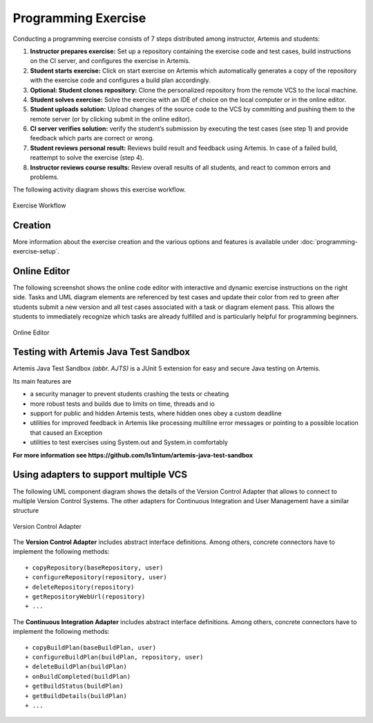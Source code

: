 Programming Exercise
====================

Conducting a programming exercise consists of 7 steps distributed among
instructor, Artemis and students:

1. **Instructor prepares exercise:** Set up a repository containing the
   exercise code and test cases, build instructions on the CI server,
   and configures the exercise in Artemis.
2. **Student starts exercise:** Click on start exercise on Artemis which
   automatically generates a copy of the repository with the exercise
   code and configures a build plan accordingly.
3. **Optional: Student clones repository:** Clone the personalized
   repository from the remote VCS to the local machine.
4. **Student solves exercise:** Solve the exercise with an IDE of choice
   on the local computer or in the online editor.
5. **Student uploads solution:** Upload changes of the source code to
   the VCS by committing and pushing them to the remote server (or by
   clicking submit in the online editor).
6. **CI server verifies solution:** verify the student’s submission by
   executing the test cases (see step 1) and provide feedback which
   parts are correct or wrong.
7. **Student reviews personal result:** Reviews build result and
   feedback using Artemis. In case of a failed build, reattempt to solve
   the exercise (step 4).
8. **Instructor reviews course results:** Review overall results of all
   students, and react to common errors and problems.

The following activity diagram shows this exercise workflow.

.. figure:: programming/ExerciseWorkflow.png
   :alt: Exercise Workflow
   :align: center

   Exercise Workflow

Creation
--------

More information about the exercise creation and the various options and features
is available under :doc:`programming-exercise-setup`.

Online Editor
-------------

The following screenshot shows the online code editor with interactive
and dynamic exercise instructions on the right side. Tasks and UML
diagram elements are referenced by test cases and update their color
from red to green after students submit a new version and all test cases
associated with a task or diagram element pass. This allows the students
to immediately recognize which tasks are already fulfilled and is
particularly helpful for programming beginners.

.. figure:: programming/CodeEditor.png
   :alt: Online Editor
   :align: center

   Online Editor

Testing with Artemis Java Test Sandbox
--------------------------------------

Artemis Java Test Sandbox *(abbr. AJTS)* is a JUnit 5 extension for easy and secure Java testing
on Artemis.

Its main features are

* a security manager to prevent students crashing the tests or cheating
* more robust tests and builds due to limits on time, threads and io
* support for public and hidden Artemis tests, where hidden ones obey a custom deadline
* utilities for improved feedback in Artemis like processing multiline error messages
  or pointing to a possible location that caused an Exception
* utilities to test exercises using System.out and System.in comfortably

**For more information see https://github.com/ls1intum/artemis-java-test-sandbox**


Using adapters to support multiple VCS
--------------------------------------

The following UML component diagram shows the details of the Version
Control Adapter that allows to connect to multiple Version Control
Systems. The other adapters for Continuous Integration and User
Management have a similar structure

.. figure:: programming/VersionControlAdapter.png
   :alt: Version Control Adapter
   :align: center

   Version Control Adapter

The **Version Control Adapter** includes abstract interface definitions.
Among others, concrete connectors have to implement the following
methods:

::

   + copyRepository(baseRepository, user)
   + configureRepository(repository, user)
   + deleteRepository(repository)
   + getRepositoryWebUrl(repository)
   + ...

The **Continuous Integration Adapter** includes abstract interface
definitions. Among others, concrete connectors have to implement the
following methods:

::

   + copyBuildPlan(baseBuildPlan, user)
   + configureBuildPlan(buildPlan, repository, user)
   + deleteBuildPlan(buildPlan)
   + onBuildCompleted(buildPlan)
   + getBuildStatus(buildPlan)
   + getBuildDetails(buildPlan)
   + ...
